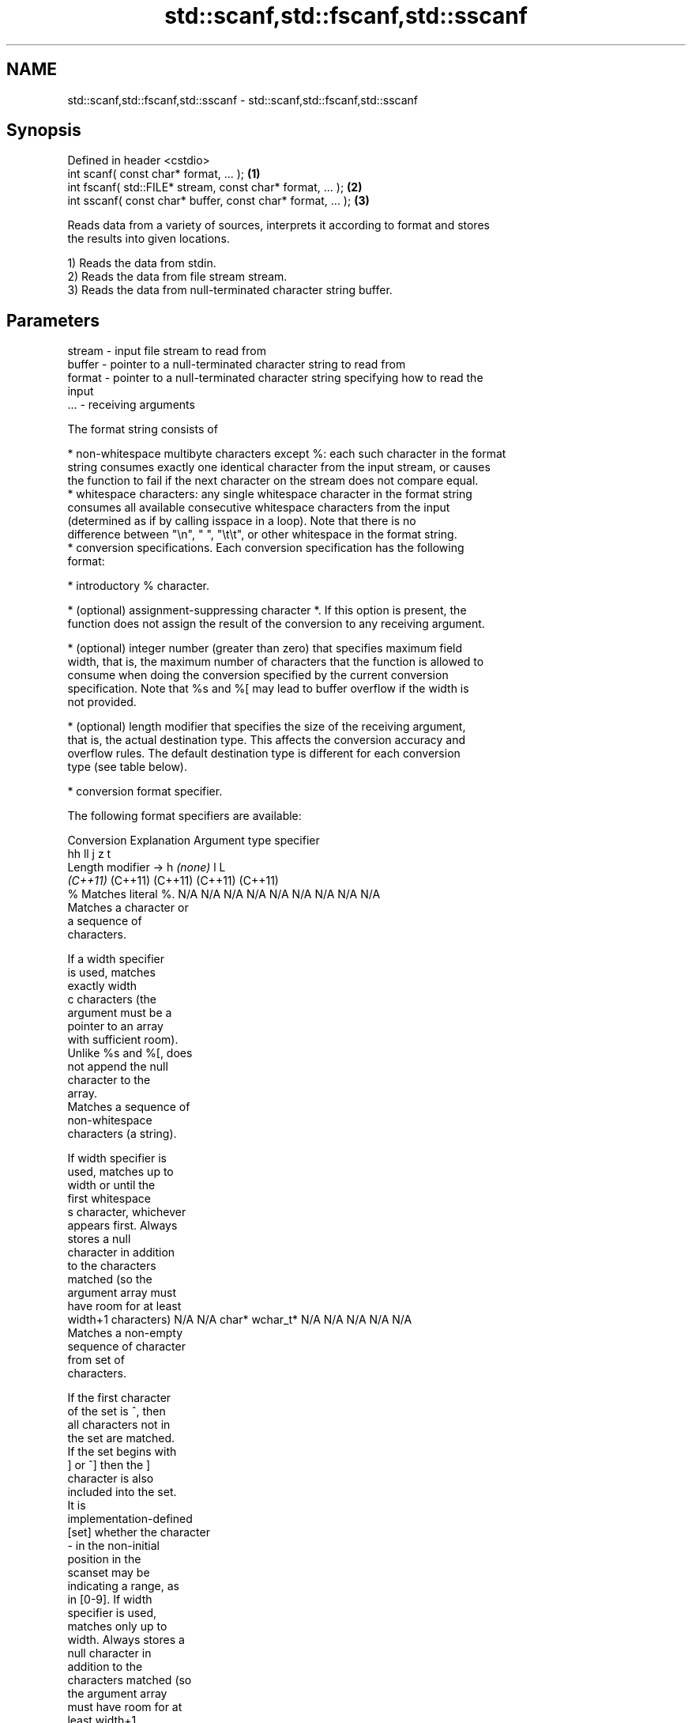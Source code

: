 .TH std::scanf,std::fscanf,std::sscanf 3 "2024.06.10" "http://cppreference.com" "C++ Standard Libary"
.SH NAME
std::scanf,std::fscanf,std::sscanf \- std::scanf,std::fscanf,std::sscanf

.SH Synopsis
   Defined in header <cstdio>
   int scanf( const char* format, ... );                      \fB(1)\fP
   int fscanf( std::FILE* stream, const char* format, ... );  \fB(2)\fP
   int sscanf( const char* buffer, const char* format, ... ); \fB(3)\fP

   Reads data from a variety of sources, interprets it according to format and stores
   the results into given locations.

   1) Reads the data from stdin.
   2) Reads the data from file stream stream.
   3) Reads the data from null-terminated character string buffer.

.SH Parameters

   stream - input file stream to read from
   buffer - pointer to a null-terminated character string to read from
   format - pointer to a null-terminated character string specifying how to read the
            input
   ...    - receiving arguments

   The format string consists of

     * non-whitespace multibyte characters except %: each such character in the format
       string consumes exactly one identical character from the input stream, or causes
       the function to fail if the next character on the stream does not compare equal.
     * whitespace characters: any single whitespace character in the format string
       consumes all available consecutive whitespace characters from the input
       (determined as if by calling isspace in a loop). Note that there is no
       difference between "\\n", " ", "\\t\\t", or other whitespace in the format string.
     * conversion specifications. Each conversion specification has the following
       format:

     * introductory % character.

     * (optional) assignment-suppressing character *. If this option is present, the
       function does not assign the result of the conversion to any receiving argument.

     * (optional) integer number (greater than zero) that specifies maximum field
       width, that is, the maximum number of characters that the function is allowed to
       consume when doing the conversion specified by the current conversion
       specification. Note that %s and %[ may lead to buffer overflow if the width is
       not provided.

     * (optional) length modifier that specifies the size of the receiving argument,
       that is, the actual destination type. This affects the conversion accuracy and
       overflow rules. The default destination type is different for each conversion
       type (see table below).

     * conversion format specifier.

   The following format specifiers are available:

Conversion      Explanation                                         Argument type
specifier
                                     hh                                  ll        j         z        t
        Length modifier →                     h      \fI(none)\fP     l                                               L
                                  \fI(C++11)\fP                             (C++11)   (C++11)   (C++11)  (C++11)
    %      Matches literal %.     N/A      N/A      N/A      N/A      N/A      N/A        N/A     N/A        N/A
           Matches a character or
           a sequence of
           characters.

           If a width specifier
           is used, matches
           exactly width
    c      characters (the
           argument must be a
           pointer to an array
           with sufficient room).
           Unlike %s and %[, does
           not append the null
           character to the
           array.
           Matches a sequence of
           non-whitespace
           characters (a string).

           If width specifier is
           used, matches up to
           width or until the
           first whitespace
    s      character, whichever
           appears first. Always
           stores a null
           character in addition
           to the characters
           matched (so the
           argument array must
           have room for at least
           width+1 characters)    N/A      N/A      char*    wchar_t* N/A      N/A        N/A     N/A        N/A
           Matches a non-empty
           sequence of character
           from set of
           characters.

           If the first character
           of the set is ^, then
           all characters not in
           the set are matched.
           If the set begins with
           ] or ^] then the ]
           character is also
           included into the set.
           It is
           implementation-defined
  [set]    whether the character
           - in the non-initial
           position in the
           scanset may be
           indicating a range, as
           in [0-9]. If width
           specifier is used,
           matches only up to
           width. Always stores a
           null character in
           addition to the
           characters matched (so
           the argument array
           must have room for at
           least width+1
           characters)
           Matches a decimal
           integer.

    d      The format of the
           number is the same as
           expected by strtol
           with the value 10 for
           the base argument
           Matches an integer.

           The format of the
           number is the same as
    i      expected by strtol
           with the value 0 for
           the base argument
           (base is determined by
           the first characters
           parsed)
           Matches an unsigned
           decimal integer.

    u      The format of the
           number is the same as
           expected by strtoul                                        signed
           with the value 10 for  signed   signed   signed   signed   long
           the base argument.     char* or short*   int* or  long* or long* or intmax_t*
           Matches an unsigned    unsigned or       unsigned unsigned unsigned or         size_t* ptrdiff_t* N/A
           octal integer.         char*    unsigned int*     long*    long     uintmax_t*
                                           short*                     long*
    o      The format of the
           number is the same as
           expected by strtoul
           with the value 8 for
           the base argument
           Matches an unsigned
           hexadecimal integer.

   x, X    The format of the
           number is the same as
           expected by strtoul
           with the value 16 for
           the base argument
           Returns the number of
           characters read so
           far.

           No input is consumed.
    n      Does not increment the
           assignment count. If
           the specifier has
           assignment-suppressing
           operator defined, the
           behavior is undefined
    a,     Matches a
 A\fI(C++11)\fP  floating-point number.
   e, E                           N/A      N/A      float*   double*  N/A      N/A        N/A     N/A        long
   f, F    The format of the                                                                                 double*
   g, G    number is the same as
           expected by strtof
           Matches implementation
           defined character
           sequence defining a
           pointer.
    p                             N/A      N/A      void**   N/A      N/A      N/A        N/A     N/A        N/A
           printf family of
           functions should
           produce the same
           sequence using %p
           format specifier

   For every conversion specifier other than n, the longest sequence of input
   characters which does not exceed any specified ﬁeld width and which either is
   exactly what the conversion specifier expects or is a prefix of a sequence it would
   expect, is what's consumed from the stream. The ﬁrst character, if any, after this
   consumed sequence remains unread. If the consumed sequence has length zero or if the
   consumed sequence cannot be converted as specified above, the matching failure
   occurs unless end-of-ﬁle, an encoding error, or a read error prevented input from
   the stream, in which case it is an input failure.

   All conversion specifiers other than [, c, and n consume and discard all leading
   whitespace characters (determined as if by calling isspace) before attempting to
   parse the input. These consumed characters do not count towards the specified
   maximum field width.

   The conversion specifiers lc, ls, and l[ perform multibyte-to-wide character
   conversion as if by calling mbrtowc with an mbstate_t object initialized to zero
   before the first character is converted.

   The conversion specifiers s and [ always store the null terminator in addition to
   the matched characters. The size of the destination array must be at least one
   greater than the specified field width. The use of %s or %[, without specifying the
   destination array size, is as unsafe as std::gets.

   The correct conversion specifications for the fixed-width integer types (int8_t,
   etc) are defined in the header <cinttypes> (although SCNdMAX, SCNuMAX, etc is
   synonymous with %jd, %ju, etc).

   There is a sequence point after the action of each conversion specifier; this
   permits storing multiple fields in the same "sink" variable.

   When parsing an incomplete floating-point value that ends in the exponent with no
   digits, such as parsing "100er" with the conversion specifier %f, the sequence
   "100e" (the longest prefix of a possibly valid floating-point number) is consumed,
   resulting in a matching error (the consumed sequence cannot be converted to a
   floating-point number), with "r" remaining. Some existing implementations do not
   follow this rule and roll back to consume only "100", leaving "er", e.g. glibc bug
   1765.

.SH Return value

   Number of receiving arguments successfully assigned (which may be zero in case a
   matching failure occurred before the first receiving argument was assigned), or EOF
   if input failure occurs before the first receiving argument was assigned.

.SH Complexity

   Not guaranteed. Notably, some implementations of std::sscanf are O(N), where N =
   std::strlen(buffer) [1]. For performant string parsing, see std::from_chars.

.SH Notes

   Because most conversion specifiers first consume all consecutive whitespace, code
   such as

 std::scanf("%d", &a);
 std::scanf("%d", &b);

   will read two integers that are entered on different lines (second %d will consume
   the newline left over by the first) or on the same line, separated by spaces or tabs
   (second %d will consume the spaces or tabs).

   The conversion specifiers that do not consume leading whitespace, such as %c, can be
   made to do so by using a whitespace character in the format string:

 std::scanf("%d", &a);
 std::scanf(" %c", &c); // ignore the endline after %d, then read a char

   Note that some implementations of std::sscanf involve a call to std::strlen, which
   makes their runtime linear on the length of the entire string. This means that if
   std::sscanf is called in a loop to repeatedly parse values from the front of a
   string, your code might run in quadratic time (example).

.SH Example


// Run this code

 #include <clocale>
 #include <cstdio>
 #include <iostream>

 int main()
 {
     int i, j;
     float x, y;
     char str1[10], str2[4];
     wchar_t warr[2];
     std::setlocale(LC_ALL, "en_US.utf8");

     char input[] = "25 54.32E-1 Thompson 56789 0123 56ß水";
     // parse as follows:
     // %d: an integer
     // %f: a floating-point value
     // %9s: a string of at most 9 non-whitespace characters
     // %2d: two-digit integer (digits 5 and 6)
     // %f: a floating-point value (digits 7, 8, 9)
     // %*d an integer which isn't stored anywhere
     // ' ': all consecutive whitespace
     // %3[0-9]: a string of at most 3 digits (digits 5 and 6)
     // %2lc: two wide characters, using multibyte to wide conversion
     const int ret = std::sscanf(input, "%d%f%9s%2d%f%*d %3[0-9]%2lc",
                                 &i, &x, str1, &j, &y, str2, warr);

     std::cout << "Converted " << ret << " fields:\\n"
                  "i = " << i << "\\n"
                  "x = " << x << "\\n"
                  "str1 = " << str1 << "\\n"
                  "j = " << j << "\\n"
                  "y = " << y << "\\n"
                  "str2 = " << str2 << std::hex << "\\n"
                  "warr[0] = U+" << (int)warr[0] << "\\n"
                  "warr[1] = U+" << (int)warr[1] << '\\n';
 }

.SH Output:

 Converted 7 fields:
 i = 25
 x = 5.432
 str1 = Thompson
 j = 56
 y = 789
 str2 = 56
 warr[0] = U+df
 warr[1] = U+6c34

.SH See also

   vscanf
   vfscanf    reads formatted input from stdin, a file stream or a buffer
   vsscanf    using variable argument list
   \fI(C++11)\fP    \fI(function)\fP
   \fI(C++11)\fP
   \fI(C++11)\fP
   fgets      gets a character string from a file stream
              \fI(function)\fP
   printf
   fprintf    prints formatted output to stdout, a file stream or a buffer
   sprintf    \fI(function)\fP
   snprintf
   \fI(C++11)\fP
   from_chars converts a character sequence to an integer or floating-point value
   \fI(C++17)\fP    \fI(function)\fP
   C documentation for
   scanf,
   fscanf,
   sscanf
